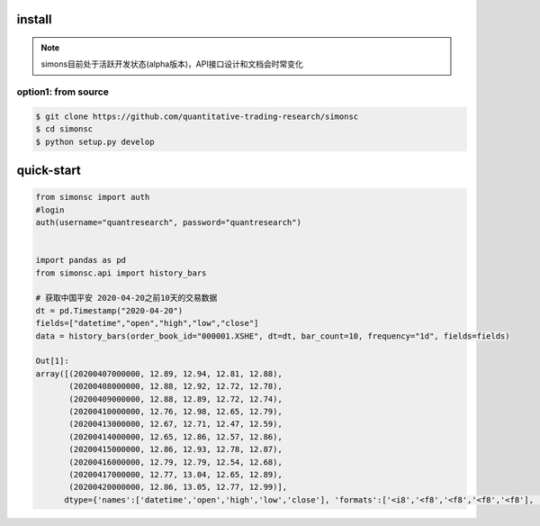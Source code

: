 =============
install
=============

.. note::

    simons目前处于活跃开发状态(alpha版本)，API接口设计和文档会时常变化

option1: from source
---------------------------------
.. code-block:: bash

    $ git clone https://github.com/quantitative-trading-research/simonsc
    $ cd simonsc
    $ python setup.py develop


===============
quick-start
===============

.. code-block:: python
   
    
    from simonsc import auth
    #login
    auth(username="quantresearch", password="quantresearch")
    
    
    import pandas as pd
    from simonsc.api import history_bars
    
    # 获取中国平安 2020-04-20之前10天的交易数据
    dt = pd.Timestamp("2020-04-20")
    fields=["datetime","open","high","low","close"]
    data = history_bars(order_book_id="000001.XSHE", dt=dt, bar_count=10, frequency="1d", fields=fields)

    Out[1]: 
    array([(20200407000000, 12.89, 12.94, 12.81, 12.88),
           (20200408000000, 12.88, 12.92, 12.72, 12.78),
           (20200409000000, 12.88, 12.89, 12.72, 12.74),
           (20200410000000, 12.76, 12.98, 12.65, 12.79),
           (20200413000000, 12.67, 12.71, 12.47, 12.59),
           (20200414000000, 12.65, 12.86, 12.57, 12.86),
           (20200415000000, 12.86, 12.93, 12.78, 12.87),
           (20200416000000, 12.79, 12.79, 12.54, 12.68),
           (20200417000000, 12.77, 13.04, 12.65, 12.89),
           (20200420000000, 12.86, 13.05, 12.77, 12.99)],
          dtype={'names':['datetime','open','high','low','close'], 'formats':['<i8','<f8','<f8','<f8','<f8'], 'offsets':[0,8,24,32,16], 'itemsize':72})